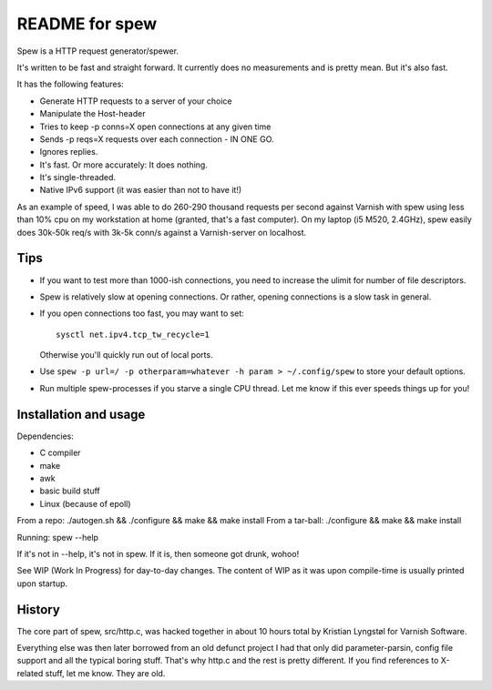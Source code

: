 ===============
README for spew
===============

Spew is a HTTP request generator/spewer.

It's written to be fast and straight forward. It currently does no
measurements and is pretty mean. But it's also fast.

It has the following features:

- Generate HTTP requests to a server of your choice
- Manipulate the Host-header
- Tries to keep -p conns=X open connections at any given time
- Sends -p reqs=X requests over each connection - IN ONE GO.
- Ignores replies.
- It's fast. Or more accurately: It does nothing.
- It's single-threaded.
- Native IPv6 support (it was easier than not to have it!)

As an example of speed, I was able to do 260-290 thousand requests per
second against Varnish with spew using less than 10% cpu on my workstation
at home (granted, that's a fast computer). On my laptop (i5 M520, 2.4GHz),
spew easily does 30k-50k req/s with 3k-5k conn/s against a Varnish-server
on localhost.

Tips
====

- If you want to test more than 1000-ish connections, you need to
  increase the ulimit for number of file descriptors.

- Spew is relatively slow at opening connections. Or rather, opening
  connections is a slow task in general.

- If you open connections too fast, you may want to set::

        sysctl net.ipv4.tcp_tw_recycle=1

  Otherwise you'll quickly run out of local ports.

- Use ``spew -p url=/ -p otherparam=whatever -h param > ~/.config/spew`` to
  store your default options.

- Run multiple spew-processes if you starve a single CPU thread. Let me
  know if this ever speeds things up for you!

Installation and usage
======================

Dependencies: 
	
- C compiler
- make
- awk
- basic build stuff
- Linux (because of epoll)

From a repo: ./autogen.sh && ./configure && make && make install
From a tar-ball: ./configure && make && make install

Running: spew --help

If it's not in --help, it's not in spew. If it is, then someone got drunk,
wohoo!

See WIP (Work In Progress) for day-to-day changes. The content of WIP as it
was upon compile-time is usually printed upon startup.

History
=======

The core part of spew, src/http.c, was hacked together in about 10 hours
total by Kristian Lyngstøl for Varnish Software.

Everything else was then later borrowed from an old defunct project I had
that only did parameter-parsin, config file support and all the typical
boring stuff. That's why http.c and the rest is pretty different.
If you find references to X-related stuff, let me know. They are old.

